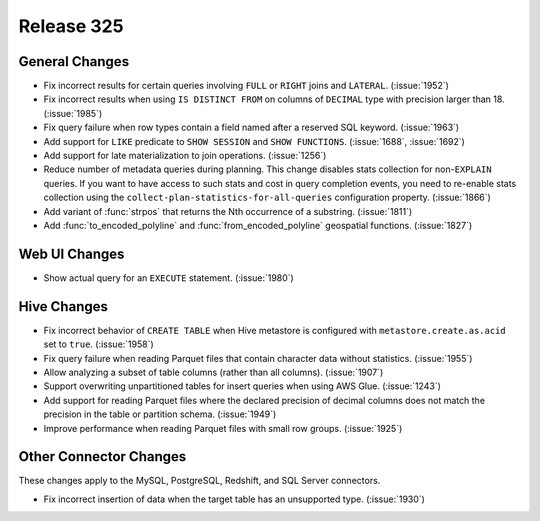 ===========
Release 325
===========

General Changes
---------------

* Fix incorrect results for certain queries involving ``FULL`` or ``RIGHT`` joins and
  ``LATERAL``. (:issue:`1952`)
* Fix incorrect results when using ``IS DISTINCT FROM`` on columns of ``DECIMAL`` type
  with precision larger than 18. (:issue:`1985`)
* Fix query failure when row types contain a field named after a reserved SQL keyword. (:issue:`1963`)
* Add support for ``LIKE`` predicate to ``SHOW SESSION`` and ``SHOW FUNCTIONS``. (:issue:`1688`, :issue:`1692`)
* Add support for late materialization to join operations. (:issue:`1256`)
* Reduce number of metadata queries during planning.
  This change disables stats collection for non-``EXPLAIN`` queries. If you
  want to have access to such stats and cost in query completion events, you
  need to re-enable stats collection using the ``collect-plan-statistics-for-all-queries``
  configuration property. (:issue:`1866`)
* Add variant of :func:`strpos` that returns the Nth occurrence of a substring. (:issue:`1811`)
* Add :func:`to_encoded_polyline` and :func:`from_encoded_polyline` geospatial functions. (:issue:`1827`)

Web UI Changes
--------------

* Show actual query for an ``EXECUTE`` statement. (:issue:`1980`)

Hive Changes
------------

* Fix incorrect behavior of ``CREATE TABLE`` when Hive metastore is configured
  with ``metastore.create.as.acid`` set to ``true``. (:issue:`1958`)
* Fix query failure when reading Parquet files that contain character data without statistics. (:issue:`1955`)
* Allow analyzing a subset of table columns (rather than all columns). (:issue:`1907`)
* Support overwriting unpartitioned tables for insert queries when using AWS Glue. (:issue:`1243`)
* Add support for reading Parquet files where the declared precision of decimal columns does not match
  the precision in the table or partition schema. (:issue:`1949`)
* Improve performance when reading Parquet files with small row groups. (:issue:`1925`)

Other Connector Changes
-----------------------

These changes apply to the MySQL, PostgreSQL, Redshift, and SQL Server connectors.

* Fix incorrect insertion of data when the target table has an unsupported type. (:issue:`1930`)
